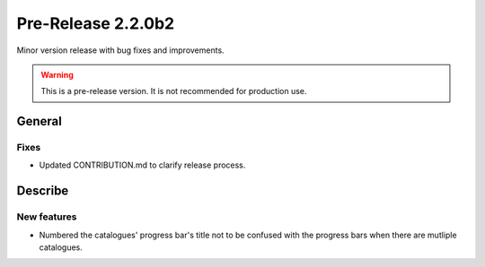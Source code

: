 Pre-Release 2.2.0b2
====================

Minor version release with bug fixes and improvements.

.. warning::
    This is a pre-release version. It is not recommended for production use.

General
-------

Fixes
^^^^^

* Updated CONTRIBUTION.md to clarify release process.

Describe
---------

New features
^^^^^^^^^^^^^^^

* Numbered the catalogues' progress bar's title not to be confused with the progress bars when there are mutliple catalogues.
